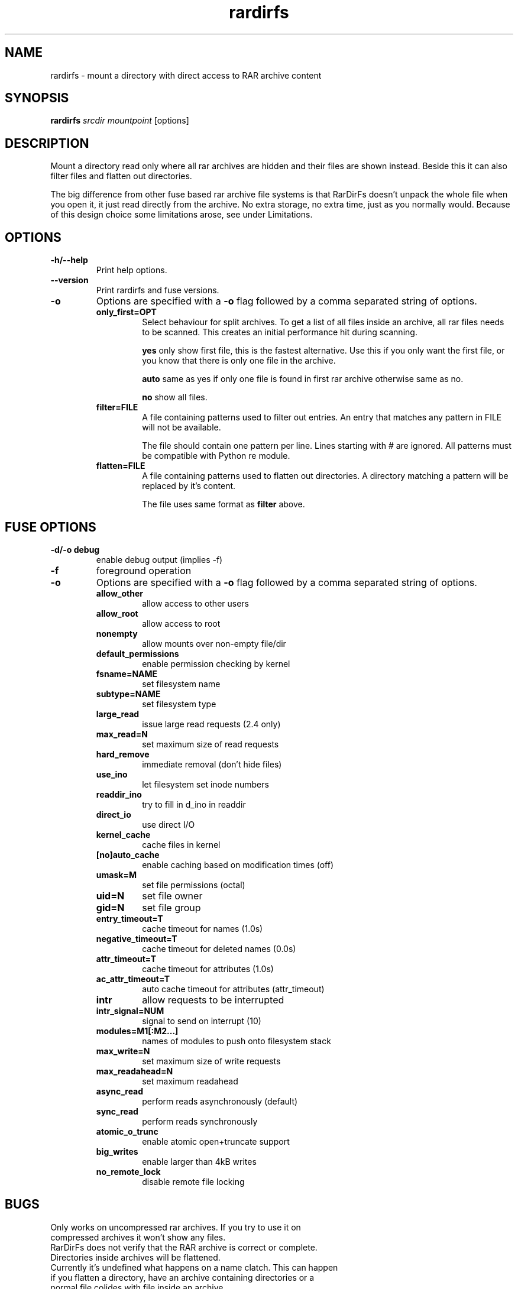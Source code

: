 .TH rardirfs 1 "4 nov 2009" "RarDirFs 0.1" "RarDirFs Manual"
.SH NAME
rardirfs \- mount a directory with direct access to RAR archive content
.SH SYNOPSIS
.B rardirfs 
.I srcdir mountpoint 
[options]
.SH DESCRIPTION
Mount a directory read only where all rar archives are hidden and their files are shown instead. Beside this it can also filter files and flatten out directories.

The big difference from other fuse based rar archive file systems is that RarDirFs doesn't unpack the whole file when you open it, it just read directly from the archive. No extra storage, no extra time, just as you normally would. Because of this design choice some limitations arose, see under Limitations.
.SH OPTIONS
.TP
.B "-h/--help"
Print help options.
.TP
.B "--version"
Print rardirfs and fuse versions.
.TP
.B \-o
Options are specified with a
.B \-o
flag followed by a comma separated string of options. 
.RS
.TP
.B only_first=OPT
Select behaviour for split archives. To get a list of all files inside an archive, all rar files needs to be scanned. This creates an initial performance hit during scanning.

.B yes
only show first file, this is the fastest alternative. Use this if you only want the first file, or you know that there is only one file in the archive.

.B auto
same as yes if only one file is found in first rar archive otherwise same as no.

.B no
show all files.

.TP
.B filter=FILE
A file containing patterns used to filter out entries. An entry that matches any pattern in FILE will not be available.

The file should contain one pattern per line. Lines starting with # are ignored. All patterns must be compatible with Python re module.

.TP
.B flatten=FILE
A file containing patterns used to flatten out directories. A directory matching a pattern will be replaced by it's content.

The file uses same format as 
.B filter
above.

.SH FUSE OPTIONS
.TP
.B "-d/-o debug"
enable debug output (implies -f)
.TP
.B "-f"
foreground operation

.TP
.B \-o
Options are specified with a
.B \-o
flag followed by a comma separated string of options. 
.RS
.TP
.B allow_other
allow access to other users

.TP
.B allow_root
allow access to root
.TP
.B nonempty
allow mounts over non-empty file/dir
.TP
.B default_permissions
enable permission checking by kernel
.TP
.B fsname=NAME
set filesystem name
.TP
.B subtype=NAME
set filesystem type
.TP
.B large_read
issue large read requests (2.4 only)
.TP
.B max_read=N
set maximum size of read requests
.TP
.B hard_remove
immediate removal (don't hide files)
.TP
.B use_ino
let filesystem set inode numbers
.TP
.B readdir_ino
try to fill in d_ino in readdir
.TP
.B direct_io
use direct I/O
.TP
.B kernel_cache
cache files in kernel
.TP
.B [no]auto_cache
enable caching based on modification times (off)
.TP
.B umask=M
set file permissions (octal)
.TP
.B uid=N
set file owner
.TP
.B gid=N
set file group
.TP
.B entry_timeout=T
cache timeout for names (1.0s)
.TP
.B negative_timeout=T
cache timeout for deleted names (0.0s)
.TP
.B attr_timeout=T
cache timeout for attributes (1.0s)
.TP
.B ac_attr_timeout=T
auto cache timeout for attributes (attr_timeout)
.TP
.B intr
allow requests to be interrupted
.TP
.B intr_signal=NUM
signal to send on interrupt (10)
.TP
.B modules=M1[:M2...]
names of modules to push onto filesystem stack
.TP
.B max_write=N
set maximum size of write requests
.TP
.B max_readahead=N
set maximum readahead
.TP
.B async_read
perform reads asynchronously (default)
.TP
.B sync_read
perform reads synchronously
.TP
.B atomic_o_trunc
enable atomic open+truncate support
.TP
.B big_writes
enable larger than 4kB writes
.TP
.B no_remote_lock
disable remote file locking

.SH BUGS
.TP
Only works on uncompressed rar archives. If you try to use it on compressed archives it won't show any files.
.TP
RarDirFs does not verify that the RAR archive is correct or complete.
.TP
Directories inside archives will be flattened.
.TP
Currently it's undefined what happens on a name clatch. This can happen if you flatten a directory, have an archive containing directories or a normal file colides with file inside an archive.

.SH AUTHOR
Jonas Jonsson <jonas@websystem.se>

.SH SEE ALSO
.BR mount(8)
